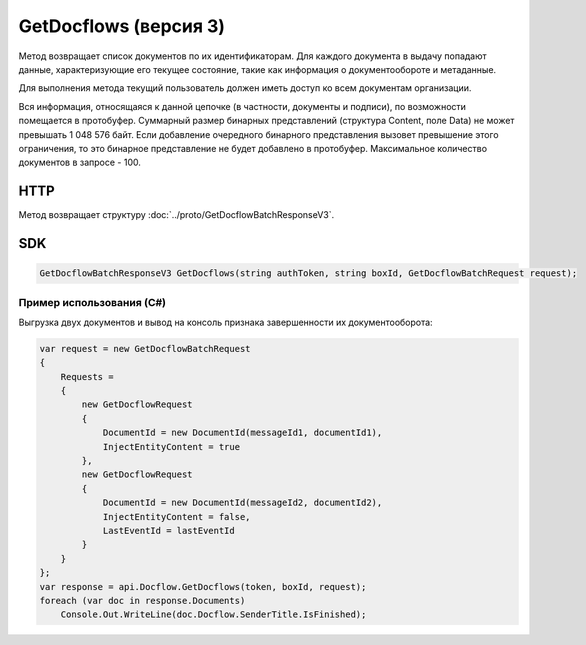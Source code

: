 GetDocflows (версия 3)
======================

Метод возвращает список документов по их идентификаторам. Для каждого документа в выдачу попадают данные, характеризующие его текущее состояние, такие как информация о документообороте и метаданные.

Для выполнения метода текущий пользователь должен иметь доступ ко всем документам организации.

Вся информация, относящаяся к данной цепочке (в частности, документы и подписи), по возможности помещается в протобуфер. Суммарный размер бинарных представлений (структура Content, поле Data) не может превышать 1 048 576 байт. Если добавление очередного бинарного представления вызовет превышение этого ограничения, то это бинарное представление не будет добавлено в протобуфер. Максимальное количество документов в запросе - 100.

HTTP
~~~~

.. http:post:: /V3/GetDocflows

	:queryparam boxId: идентификатор ящика организации.

	:requestheader Authorization: данные, необходимые для :doc:`авторизации <../Authorization>`.

	:request Body: Тело запроса должно содержать структуру :doc:`../proto/GetDocflowBatchRequest`.

	:statuscode 200: операция успешно завершена.
	:statuscode 400: данные в запросе имеют неверный формат или отсутствуют обязательные параметры.
	:statuscode 401: в запросе отсутствует HTTP-заголовок ``Authorization`` или в этом заголовке содержатся некорректные авторизационные данные.
	:statuscode 403: доступ к ящику с предоставленным авторизационным токеном запрещен или у пользователя недостаточно прав для доступа ко всем документам организации.
	:statuscode 404: в указанном ящике нет документов с указанным идентификатором.
	:statuscode 405: используется неподходящий HTTP-метод.
	:statuscode 500: при обработке запроса возникла непредвиденная ошибка.

Метод возвращает структуру :doc:`../proto/GetDocflowBatchResponseV3`.
	
SDK
~~~

.. code-block:: csharp

    GetDocflowBatchResponseV3 GetDocflows(string authToken, string boxId, GetDocflowBatchRequest request);

Пример использования (C#)
^^^^^^^^^^^^^^^^^^^^^^^^^

Выгрузка двух документов и вывод на консоль признака завершенности их
документооборота:

.. code-block:: csharp

    var request = new GetDocflowBatchRequest
    {
        Requests =
        {
            new GetDocflowRequest
            {
                DocumentId = new DocumentId(messageId1, documentId1),
                InjectEntityContent = true
            },
            new GetDocflowRequest
            {
                DocumentId = new DocumentId(messageId2, documentId2),
                InjectEntityContent = false,
                LastEventId = lastEventId
            }
        }
    };
    var response = api.Docflow.GetDocflows(token, boxId, request);
    foreach (var doc in response.Documents)
        Console.Out.WriteLine(doc.Docflow.SenderTitle.IsFinished);
